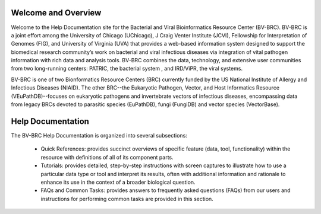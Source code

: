 Welcome and Overview
====================

Welcome to the Help Documentation site for the Bacterial and Viral Bioinformatics Resource Center (BV-BRC). BV-BRC is a joint effort among the University of Chicago (UChicago), J Craig Venter Institute (JCVI), Fellowship for Interpretation of Genomes (FIG), and University of Virginia (UVA) that provides a web-based information system designed to support the biomedical research community’s work on bacterial and viral infectious diseases via integration of vital pathogen information with rich data and analysis tools. BV-BRC combines the data, technology, and extensive user communities from two long-running centers: PATRIC, the bacterial system , and IRD/ViPR, the viral systems.

BV-BRC is one of two Bionformatics Resource Centers (BRC) currently funded by the US National Institute of Allergy and Infectious Diseases (NIAID).  The other BRC--the Eukaryotic Pathogen, Vector, and Host Informatics Resource (VEuPathDB)--focuses on eukaryotic pathogens and invertebrate vectors of infectious diseases, encompassing data from legacy BRCs devoted to parasitic species (EuPathDB), fungi (FungiDB) and vector species (VectorBase).

Help Documentation
==================

The BV-BRC Help Documentation is organized into several subsections:

 - Quick References: provides succinct overviews of specific feature (data, tool, functionality) within the resource with definitions of all of its component parts.

 - Tutorials: provides detailed, step-by-step instructions with screen captures to illustrate how to use a particular data type or tool and interpret its results, often with additional information and rationale to enhance its use in the context of a broader biological question. 

 - FAQs and Common Tasks: provides answers to frequently asked questions (FAQs) from our users and instructions for performing common tasks are provided in this section.  
